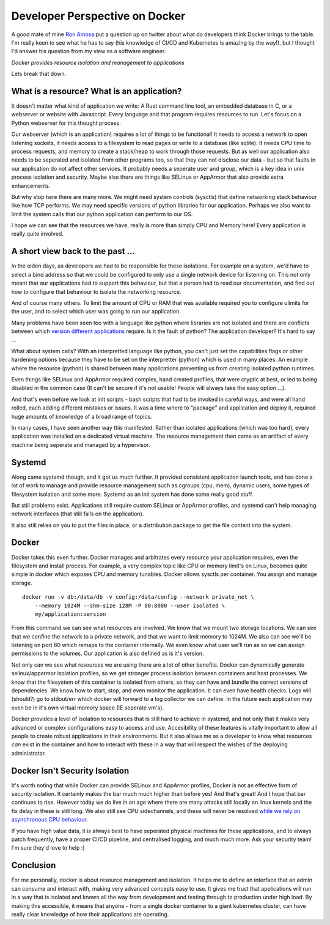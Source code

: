 Developer Perspective on Docker
===============================

A good mate of mine `Ron Amosa <https://ronamosa.io/>`_ put a question up on twitter
about what do developers think Docker brings to the table. I'm really keen to see
what he has to say (his knowledge of CI/CD and Kubernetes is amazing by the way!),
but I thought I'd answer his question from my view as a software engineer.

*Docker provides resource isolation and management to applications*

Lets break that down.

What is a resource? What is an application?
-------------------------------------------

It doesn't matter what kind of application we write: A Rust command line tool, an
embedded database in C, or a webserver or website with Javascript. Every language
and that program requires resources to run. Let's focus on a Python webserver for
this thought process.

Our webserver (which is an application) requires a lot of things to be functional!
It needs to access a network to open listening sockets, it needs access to a filesystem
to read pages or write to a database (like sqlite). It needs CPU time to process
requests, and memory to create a stack/heap to work through those requests. But as
well our application also needs to be seperated and isolated from other programs
too, so that they can not disclose our data - but so that faults in our application
do not affect other services. It probably needs a seperate user and group, which is
a key idea in unix process isolation and security. Maybe also there are things
like SELinux or AppArmor that also provide extra enhancements.

But why stop here there are many more. We might need system controls (sysctls) that
define networking stack behaviour like how TCP performs. We may need specific versions
of python libraries for our application. Perhaps we also want to limit the system
calls that our python application can perform to our OS.

I hope we can see that the resources we have, really is more than simply CPU and Memory
here! Every application is really quite involved.

A short view back to the past ...
---------------------------------

In the olden days, as developers we had to be responsible for these isolations. For example
on a system, we'd have to select a bind address so that we could be configured to only
use a single network device for listening on. This not only meant that our applications
had to support this behaviour, but that a person had to read our documentation, and
find out how to configure that behaviour to isolate the networking resource.

And of course many others. To limit the amount of CPU or RAM that was available required
you to configure ulimits for the user, and to select which user was going to run our application.

Many problems have been seen too with a language like python where libraries are not isolated
and there are conflicts between which `version different applications </blog/html/2019/12/18/packaging_vendoring_and_how_it_s_changing.html>`_ require.
Is it the fault of python? The application developer? It's hard to say ...

What about system calls? With an interpretted language like python, you can't just set
the capabilities flags or other hardening options because they have to be set on the
interpretter (python) which is used in many places. An example where the resource (python)
is shared between many applications preventing us from creating isolated python runtimes.

Even things like SELinux and AppArmor required complex, hand created profiles, that were
cryptic at best, or led to being disabled in the common case (It can't be secure if it's
not usable! People will always take the easy option ...).

And that's even before we look at init scripts - bash scripts that had to be invoked in
careful ways, and were all hand rolled, each adding different mistakes or issues. It was
a time where to "package" and application and deploy it, required huge amounts of knowledge
of a broad range of topics.

In many cases, I have seen another way this manifested. Rather than isolated applications
(which was too hard), every application was installed on a dedicated virtual machine. The
resource management then came as an artifact of every machine being seperate and managed
by a hypervisor.

Systemd
-------

Along came systemd though, and it got us much further. It provided consistent application
launch tools, and has done a lot of work to manage and provide resource management such as
cgroups (cpu, mem), dynamic users, some types of filesystem isolation and some more. Systemd
as an init system has done some really good stuff.

But still problems exist. Applications still require custom SELinux or AppArmor profiles,
and systemd can't help managing network interfaces (that still falls on the application).

It also still relies on you to put the files in place, or a distribution package to
get the file content into the system.

Docker
------

Docker takes this even further. Docker manages and arbitrates every resource your
application requires, even the filesystem and install process. For example, a very
complex topic like CPU or memory limit's on Linux, becomes quite simple in docker
which exposes CPU and memory tunables. Docker allows sysctls per container. You
assign and manage storage.

::

    docker run -v db:/data/db -v config:/data/config --network private_net \
        --memory 1024M --shm-size 128M -P 80:8080 --user isolated \
        my/application:version

From this command we can see what resources are involved. We know that we mount
two storage locations. We can see that we confine the network to a private network,
and that we want to limit memory to 1024M. We also can see we'll be listening on
port 80 which remaps to the container internally. We even know what user we'll run
as so we can assign permissions to the volumes. Our application is also defined as
is it's version.

Not only can we see what resources we are using there are a lot of other benefits.
Docker can dynamically generate selinux/apparmor isolation profiles, so we get stronger
process isolation between containers and host processes. We know that the filesystem
of this container is isolated from others, so they can have and bundle the correct
versions of dependencies. We know how to start, stop, and even monitor the application. It
can even have health checks. Logs will (should?) go to stdout/err which docker will forward
to a log collector we can define. In the future each application may even be in it's own
virtual memory space (IE seperate vm's).

Docker provides a level of isolation to resources that is still hard to achieve in
systemd, and not only that it makes very advanced or complex configurations easy to
access and use. Accesibility of these features is vitally important to allow all
people to create robust applications in their environments. But it also allows me
as a developer to know what resources *can* exist in the container and how to interact
with these in a way that will respect the wishes of the deploying administrator.

Docker Isn't Security Isolation
-------------------------------

It's worth noting that while Docker can provide SELinux and AppArmor profiles, Docker
is not an effective form of security isolation. It certainly makes the bar much much
higher than before yes! And that's great! And I hope that bar continues to rise. However
today we do live in an age where there are many attacks still locally on linux kernels
and the fix delay in these is still long. We also still see CPU sidechannels, and these
will never be resolved `while we rely on asynchronous CPU behaviour </blog/html/2020/01/20/there_are_no_root_causes.html>`_.

If you have high value data, it is always best to have seperated physical machines for
these applications, and to always patch frequently, have a proper CI/CD pipeline, and
centralised logging, and much much more. Ask your security team! I'm sure they'd
love to help :)

Conclusion
----------

For me personally, docker is about resource management and isolation. It helps me
to define an interface that an admin can consume and interact with, making
very advanced concepts easy to use. It gives me trust that applications will
run in a way that is isolated and known all the way from development and testing
through to production under high load. By making this accessible, it means
that anyone - from a single docker container to a giant kubernetes cluster, can
have really clear knowledge of how their applications are operating.

.. author:: default
.. categories:: none
.. tags:: none
.. comments::
